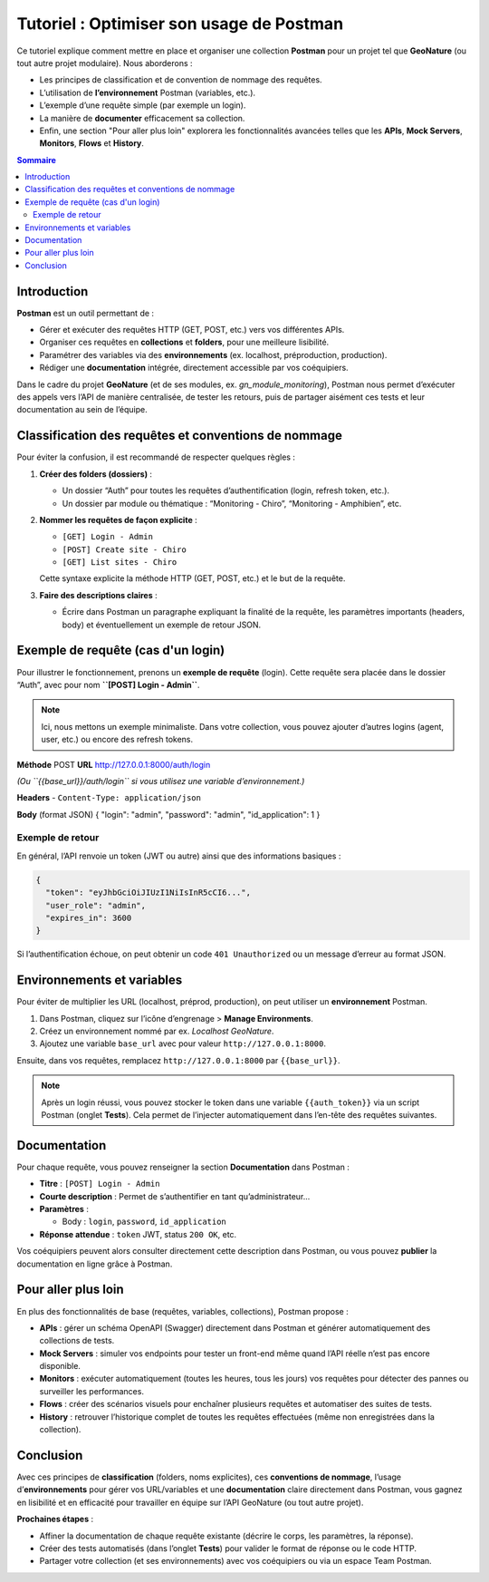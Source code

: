 .. _postman_tutoriel:

===========================================
Tutoriel : Optimiser son usage de Postman
===========================================

..  youtube:: JxFEfWVY194

Ce tutoriel explique comment mettre en place et organiser une collection **Postman** pour un projet tel que **GeoNature** (ou tout autre projet modulaire). Nous aborderons :

- Les principes de classification et de convention de nommage des requêtes.
- L’utilisation de **l’environnement** Postman (variables, etc.).
- L’exemple d’une requête simple (par exemple un login).
- La manière de **documenter** efficacement sa collection.
- Enfin, une section "Pour aller plus loin" explorera les fonctionnalités avancées telles que les **APIs**, **Mock Servers**, **Monitors**, **Flows** et **History**.

.. contents:: Sommaire
   :depth: 2
   :local:

Introduction
============

**Postman** est un outil permettant de :

- Gérer et exécuter des requêtes HTTP (GET, POST, etc.) vers vos différentes APIs.
- Organiser ces requêtes en **collections** et **folders**, pour une meilleure lisibilité.
- Paramétrer des variables via des **environnements** (ex. localhost, préproduction, production).
- Rédiger une **documentation** intégrée, directement accessible par vos coéquipiers.

Dans le cadre du projet **GeoNature** (et de ses modules, ex. *gn_module_monitoring*), Postman nous permet d’exécuter des appels vers l’API de manière centralisée, de tester les retours, puis de partager aisément ces tests et leur documentation au sein de l’équipe.

Classification des requêtes et conventions de nommage
=====================================================

Pour éviter la confusion, il est recommandé de respecter quelques règles :

1. **Créer des folders (dossiers)** :
   
   - Un dossier “Auth” pour toutes les requêtes d’authentification (login, refresh token, etc.).
   - Un dossier par module ou thématique : “Monitoring - Chiro”, “Monitoring - Amphibien”, etc.

2. **Nommer les requêtes de façon explicite** :
   
   - ``[GET] Login - Admin``
   - ``[POST] Create site - Chiro``
   - ``[GET] List sites - Chiro``
   
   Cette syntaxe explicite la méthode HTTP (GET, POST, etc.) et le but de la requête.

3. **Faire des descriptions claires** :
   
   - Écrire dans Postman un paragraphe expliquant la finalité de la requête, les paramètres importants (headers, body) et éventuellement un exemple de retour JSON.

Exemple de requête (cas d'un login)
===================================

Pour illustrer le fonctionnement, prenons un **exemple de requête** (login).  
Cette requête sera placée dans le dossier “Auth”, avec pour nom **``[POST] Login - Admin``**.

.. note::
   Ici, nous mettons un exemple minimaliste. Dans votre collection, vous pouvez ajouter d’autres logins (agent, user, etc.) ou encore des refresh tokens.

**Méthode**  
POST
**URL**  
http://127.0.0.1:8000/auth/login

*(Ou ``{{base_url}}/auth/login`` si vous utilisez une variable d’environnement.)*

**Headers**  
- ``Content-Type: application/json``

**Body** (format JSON)
{ "login": "admin", "password": "admin", "id_application": 1 }

Exemple de retour
-----------------

En général, l’API renvoie un token (JWT ou autre) ainsi que des informations basiques :

.. code-block:: json

   {
     "token": "eyJhbGciOiJIUzI1NiIsInR5cCI6...",
     "user_role": "admin",
     "expires_in": 3600
   }

Si l’authentification échoue, on peut obtenir un code ``401 Unauthorized`` ou un message d’erreur au format JSON.

Environnements et variables
===========================

Pour éviter de multiplier les URL (localhost, préprod, production), on peut utiliser un **environnement** Postman.

1. Dans Postman, cliquez sur l’icône d’engrenage > **Manage Environments**.
2. Créez un environnement nommé par ex. *Localhost GeoNature*.
3. Ajoutez une variable ``base_url`` avec pour valeur ``http://127.0.0.1:8000``.

Ensuite, dans vos requêtes, remplacez ``http://127.0.0.1:8000`` par ``{{base_url}}``.

.. note::
   Après un login réussi, vous pouvez stocker le token dans une variable ``{{auth_token}}`` via un script Postman (onglet **Tests**). Cela permet de l’injecter automatiquement dans l’en-tête des requêtes suivantes.

Documentation
=============

Pour chaque requête, vous pouvez renseigner la section **Documentation** dans Postman :

- **Titre** : ``[POST] Login - Admin``
- **Courte description** : Permet de s’authentifier en tant qu’administrateur...
- **Paramètres** :
  
  - Body : ``login``, ``password``, ``id_application``
- **Réponse attendue** : ``token`` JWT, status ``200 OK``, etc.

Vos coéquipiers peuvent alors consulter directement cette description dans Postman, ou vous pouvez **publier** la documentation en ligne grâce à Postman.

Pour aller plus loin
====================

En plus des fonctionnalités de base (requêtes, variables, collections), Postman propose :

- **APIs** : gérer un schéma OpenAPI (Swagger) directement dans Postman et générer automatiquement des collections de tests.
- **Mock Servers** : simuler vos endpoints pour tester un front-end même quand l’API réelle n’est pas encore disponible.
- **Monitors** : exécuter automatiquement (toutes les heures, tous les jours) vos requêtes pour détecter des pannes ou surveiller les performances.
- **Flows** : créer des scénarios visuels pour enchaîner plusieurs requêtes et automatiser des suites de tests.
- **History** : retrouver l’historique complet de toutes les requêtes effectuées (même non enregistrées dans la collection).

Conclusion
==========

Avec ces principes de **classification** (folders, noms explicites), ces **conventions de nommage**, l’usage d’**environnements** pour gérer vos URL/variables et une **documentation** claire directement dans Postman, vous gagnez en lisibilité et en efficacité pour travailler en équipe sur l’API GeoNature (ou tout autre projet).

**Prochaines étapes** :

- Affiner la documentation de chaque requête existante (décrire le corps, les paramètres, la réponse).
- Créer des tests automatisés (dans l’onglet **Tests**) pour valider le format de réponse ou le code HTTP.
- Partager votre collection (et ses environnements) avec vos coéquipiers ou via un espace Team Postman.